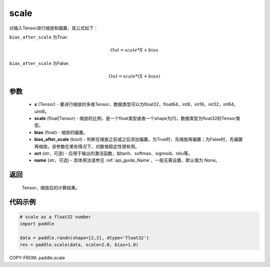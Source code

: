 .. _cn_api_fluid_layers_scale:

scale
-------------------------------

.. py:function:: paddle.scale(x, scale=1.0, bias=0.0, bias_after_scale=True, act=None, name=None)

对输入Tensor进行缩放和偏置，其公式如下：

``bias_after_scale`` 为True:

.. math::
                        Out=scale*X+bias

``bias_after_scale`` 为False:

.. math::
                        Out=scale*(X+bias)

参数
::::::::::::

        - **x** (Tensor) - 要进行缩放的多维Tensor，数据类型可以为float32，float64，int8，int16，int32，int64，uint8。
        - **scale** (float|Tensor) - 缩放的比例，是一个float类型或者一个shape为[1]，数据类型为float32的Tensor类型。
        - **bias** (float) - 缩放的偏置。
        - **bias_after_scale** (bool) - 判断在缩放之前或之后添加偏置。为True时，先缩放再偏置；为False时，先偏置再缩放。该参数在某些情况下，对数值稳定性很有用。
        - **act** (str，可选) - 应用于输出的激活函数，如tanh、softmax、sigmoid、relu等。
        - **name** (str，可选) - 具体用法请参见 :ref:`api_guide_Name`，一般无需设置，默认值为 None。

返回
::::::::::::
 Tensor，缩放后的计算结果。

代码示例
::::::::::::

.. code-block:: python

    # scale as a float32 number
    import paddle

    data = paddle.randn(shape=[2,3], dtype='float32')
    res = paddle.scale(data, scale=2.0, bias=1.0)

COPY-FROM: paddle.scale